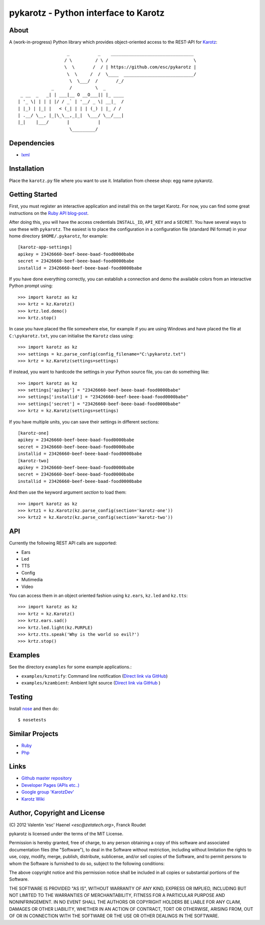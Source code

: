 =====================================
pykarotz - Python interface to Karotz
=====================================

About
-----

A (work-in-progress) Python library which provides object-oriented access to
the REST-API for `Karotz`_::

                       _           _    ________________________________
                      / \         / \ /                                 \
                      \  \       /  / | https://github.com/esc/pykarotz |
                       \  \     /  /  \____  ___________________________/
                        \  \___/  /       /_/
                 _      /         \  _
     _ __  _   _| | ___|__ O __O___|| |_ ____
    | '_ \| | | | |/ / _` | '__/ _ \| __|_  /
    | |_) | |_| |   < (_| | | | (_) | |_ / /
    | .__/ \__, |_|\_\__,_|_|  \___/ \__/___|
    |_|    |___/       |           |
                        \_________/

.. _`Karotz`: http://www.karotz.com/home

Dependencies
------------

* `lxml <http://lxml.de/>`_

Installation
------------

Place the ``karotz.py`` file where you want to use it.
Intallation from cheese shop: egg name pykarotz.

Getting Started
---------------

First, you must register an interactive application and install this on the
target Karotz. For now, you can find some great instructions on the `Ruby API
blog-post <http://blog.nofail.de/2011/12/karotz-ruby-love/>`_.

After doing this, you will have the access credentials ``INSTALL_ID``,
``API_KEY`` and a ``SECRET``. You have several ways to use these with
``pykarotz``. The easiest is to place the configuration in a configuration file
(standard INI format) in your home directory ``$HOME/.pykarotz``, for example::

    [karotz-app-settings]
    apikey = 23426660-beef-beee-baad-food0000babe
    secret = 23426660-beef-beee-baad-food0000babe
    installid = 23426660-beef-beee-baad-food0000babe

If you have done everything correctly, you can establish a connection and demo
the available colors from an interactive Python prompt using::

    >>> import karotz as kz
    >>> krtz = kz.Karotz()
    >>> krtz.led.demo()
    >>> krtz.stop()

In case you have placed the file somewhere else, for example if you are using
Windows and have placed the file at ``C:\pykarotz.txt``, you can initialise the
``Karotz`` class using::

    >>> import karotz as kz
    >>> settings = kz.parse_config(config_filename="C:\pykarotz.txt")
    >>> krtz = kz.Karotz(settings=settings)

If instead, you want to hardcode the settings in your Python source file, you
can do something like::

    >>> import karotz as kz
    >>> settings['apikey'] = "23426660-beef-beee-baad-food0000babe"
    >>> settings['installid'] = "23426660-beef-beee-baad-food0000babe"
    >>> settings['secret'] = "23426660-beef-beee-baad-food0000babe"
    >>> krtz = kz.Karotz(settings=settings)

If you have multiple units, you can save their settings in different sections::

    [karotz-one]
    apikey = 23426660-beef-beee-baad-food0000babe
    secret = 23426660-beef-beee-baad-food0000babe
    installid = 23426660-beef-beee-baad-food0000babe
    [karotz-two]
    apikey = 23426660-beef-beee-baad-food0000babe
    secret = 23426660-beef-beee-baad-food0000babe
    installid = 23426660-beef-beee-baad-food0000babe

And then use the keyword argument `section` to load them::

    >>> import karotz as kz
    >>> krtz1 = kz.Karotz(kz.parse_config(section='karotz-one'))
    >>> krtz2 = kz.Karotz(kz.parse_config(section='karotz-two'))

API
---

Currently the following REST API calls are supported:

* Ears
* Led
* TTS
* Config
* Mutimedia
* Video

You can access them in an object oriented fashion using ``kz.ears``, ``kz.led``
and ``kz.tts``::

    >>> import karotz as kz
    >>> krtz = kz.Karotz()
    >>> krtz.ears.sad()
    >>> krtz.led.light(kz.PURPLE)
    >>> krtz.tts.speak('Why is the world so evil?')
    >>> krtz.stop()

Examples
--------

See the directory ``examples`` for some example applications.:

* ``examples/kznotify``: Command line notification
  (`Direct link via GitHub <https://github.com/esc/pykarotz/blob/master/examples/kznotify>`_)

* ``examples/kzambient``: Ambient light source
  (`Direct link via GitHub <https://github.com/esc/pykarotz/blob/master/examples/kzambient>`_ )

Testing
-------

Install `nose <http://readthedocs.org/docs/nose/en/latest/>`_ and then do::

    $ nosetests

Similar Projects
----------------

* `Ruby <https://github.com/phoet/karotz>`_
* `Php <http://wizz.cc/blog/index.php?post/2011/04/12/Karotz-Php-Class>`_

Links
-----

* `Github master repository <https://github.com/esc/pykarotz>`_
* `Developer Pages (APIs etc..) <http://dev.karotz.com/>`_
* `Google group 'KarotzDev' <http://groups.google.com/group/karotzdev>`_
* `Karotz Wiki <http://wiki.karotz.com/index.php/Main_Page>`_


Author, Copyright and License
-----------------------------

| (C) 2012 Valentin 'esc' Haenel `<esc@zetatech.org>`, Franck Roudet

pykarotz is licensed under the terms of the MIT License.

Permission is hereby granted, free of charge, to any person obtaining a copy of
this software and associated documentation files (the "Software"), to deal in
the Software without restriction, including without limitation the rights to
use, copy, modify, merge, publish, distribute, sublicense, and/or sell copies
of the Software, and to permit persons to whom the Software is furnished to do
so, subject to the following conditions:

The above copyright notice and this permission notice shall be included in all
copies or substantial portions of the Software.

THE SOFTWARE IS PROVIDED "AS IS", WITHOUT WARRANTY OF ANY KIND, EXPRESS OR
IMPLIED, INCLUDING BUT NOT LIMITED TO THE WARRANTIES OF MERCHANTABILITY,
FITNESS FOR A PARTICULAR PURPOSE AND NONINFRINGEMENT. IN NO EVENT SHALL THE
AUTHORS OR COPYRIGHT HOLDERS BE LIABLE FOR ANY CLAIM, DAMAGES OR OTHER
LIABILITY, WHETHER IN AN ACTION OF CONTRACT, TORT OR OTHERWISE, ARISING FROM,
OUT OF OR IN CONNECTION WITH THE SOFTWARE OR THE USE OR OTHER DEALINGS IN THE
SOFTWARE.
